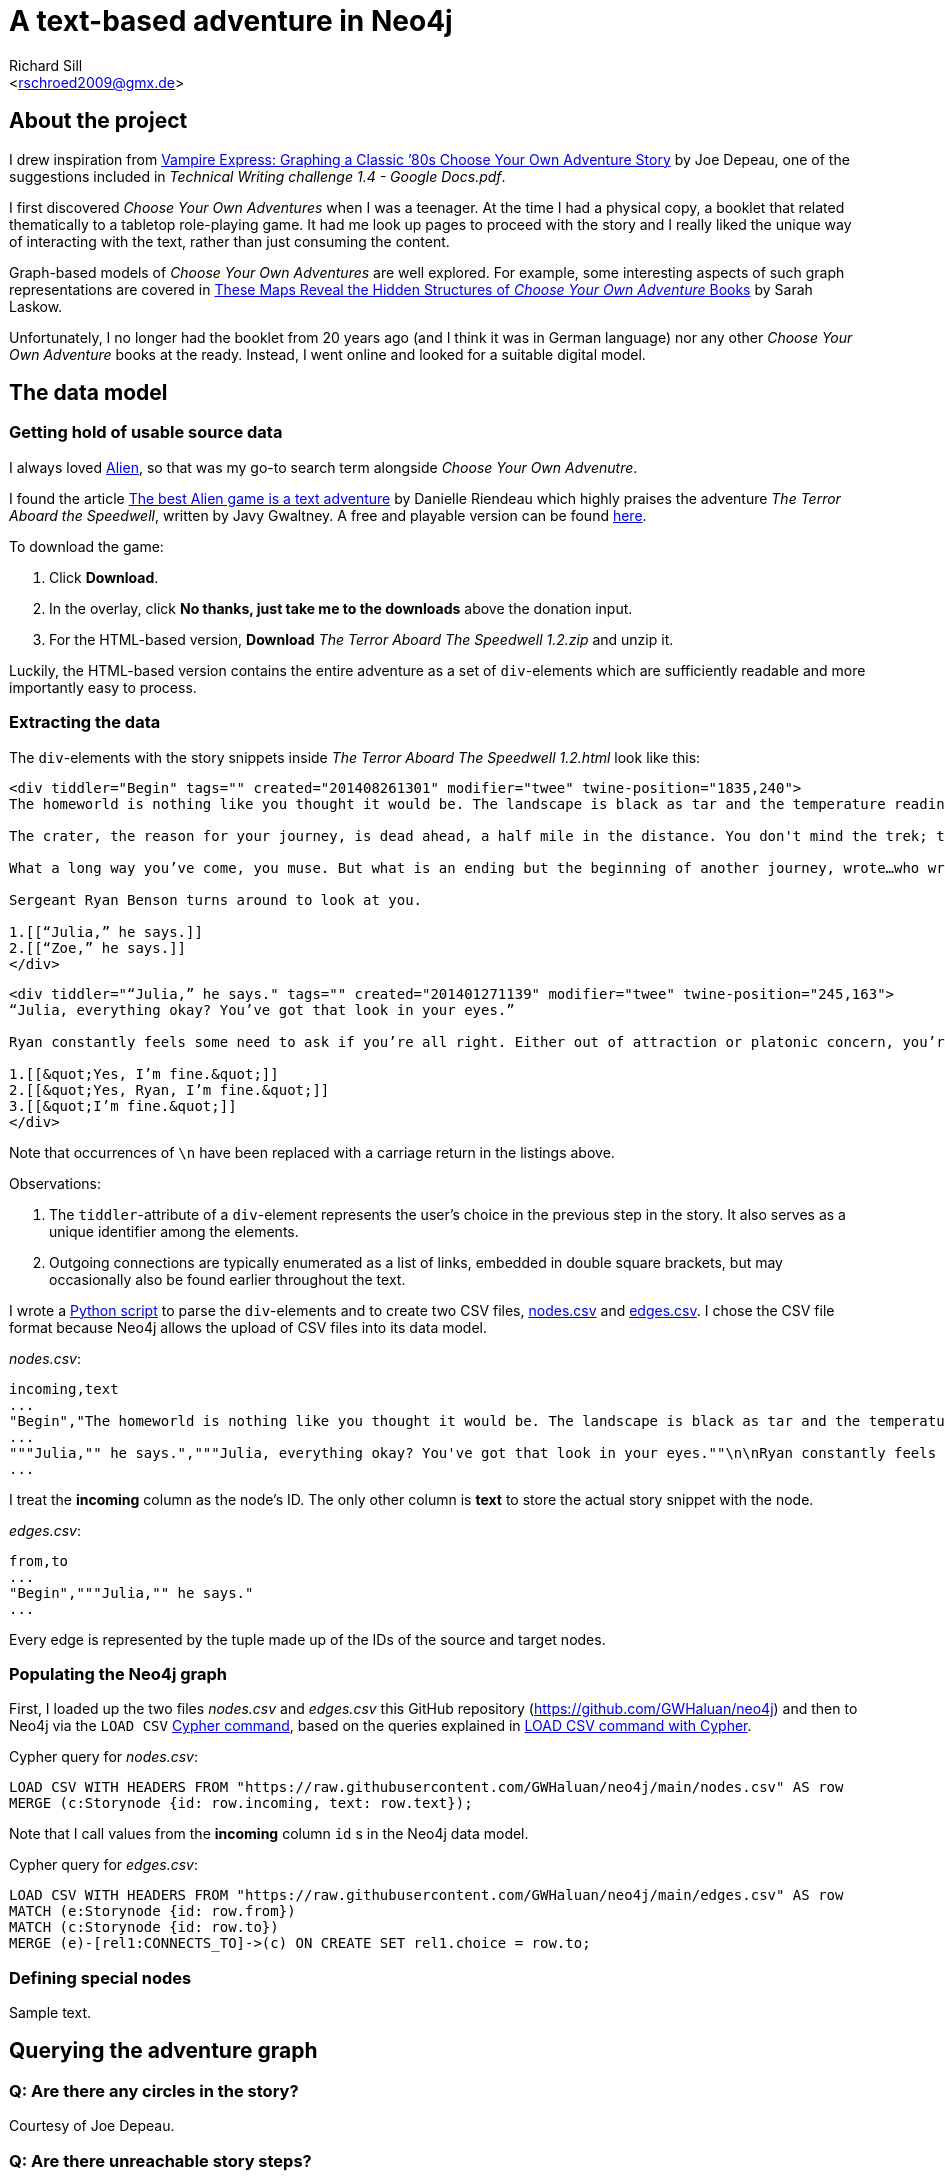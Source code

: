 A text-based adventure in Neo4j
===============================
:Author:    Richard Sill
:Email:     <rschroed2009@gmx.de>
:Date:       21.10.2023
:Revision:  1.0


About the project
-----------------

I drew inspiration from link:https://neo4j.com/blog/vampire-express-graph-database-choose-your-own-adventure/[Vampire Express: Graphing a Classic ’80s Choose Your Own Adventure Story] by Joe Depeau, one of the suggestions included in _Technical Writing challenge 1.4 - Google Docs.pdf_.

I first discovered _Choose Your Own Adventures_ when I was a teenager.
At the time I had a physical copy, a booklet that related thematically to a tabletop role-playing game.
It had me look up pages to proceed with the story and I really liked the unique way of interacting with the text, rather than just consuming the content.

Graph-based models of _Choose Your Own Adventures_ are well explored.
For example, some interesting aspects of such graph representations are covered in link:https://www.atlasobscura.com/articles/cyoa-choose-your-own-adventure-maps[These Maps Reveal the Hidden Structures of 'Choose Your Own Adventure' Books] by Sarah Laskow.

Unfortunately, I no longer had the booklet from 20 years ago (and I think it was in German language) nor any other _Choose Your Own Adventure_ books at the ready.
Instead, I went online and looked for a suitable digital model.

The data model
--------------

Getting hold of usable source data
~~~~~~~~~~~~~~~~~~~~~~~~~~~~~~~~~~

I always loved link:https://www.imdb.com/title/tt0078748/?ref_=nv_sr_srsg_1_tt_7_nm_0_q_alien[Alien], so that was my go-to search term alongside _Choose Your Own Advenutre_.

I found the article link:https://www.polygon.com/2014/9/8/6123049/alien-aliens-avp-terror-aboard-the-speedwell[The best Alien game is a text adventure] by Danielle Riendeau which highly praises the adventure _The Terror Aboard the Speedwell_, written by Javy Gwaltney.
A free and playable version can be found link:https://jgwaltneiv.itch.io/the-terror-aboard-the-speedwell[here].

.To download the game:
. Click *Download*.
. In the overlay, click *No thanks, just take me to the downloads* above the donation input.
. For the HTML-based version, *Download* _The Terror Aboard The Speedwell 1.2.zip_ and unzip it.

Luckily, the HTML-based version contains the entire adventure as a set of +div+-elements which are sufficiently readable and more importantly easy to process.

Extracting the data
~~~~~~~~~~~~~~~~~~~

The +div+-elements with the story snippets inside _The Terror Aboard The Speedwell 1.2.html_ look like this:

[source,html]
----
<div tiddler="Begin" tags="" created="201408261301" modifier="twee" twine-position="1835,240">
The homeworld is nothing like you thought it would be. The landscape is black as tar and the temperature readings make you thankful for the air conditioning in your suit.

The crater, the reason for your journey, is dead ahead, a half mile in the distance. You don't mind the trek; this is a far cry from the 35 million miles you and your crew had to traverse for two months.

What a long way you’ve come, you muse. But what is an ending but the beginning of another journey, wrote…who wrote that? You wrack your brain for an answer. The answer is just outside the limits of your consciousness, floating. You reach for it, grasp its tail, and then—

Sergeant Ryan Benson turns around to look at you.

1.[[“Julia,” he says.]]
2.[[“Zoe,” he says.]]
</div>
----

[source,html]
----
<div tiddler="“Julia,” he says." tags="" created="201401271139" modifier="twee" twine-position="245,163">
“Julia, everything okay? You’ve got that look in your eyes.”

Ryan constantly feels some need to ask if you’re all right. Either out of attraction or platonic concern, you’re not sure which. However, you are certain that it bugs the snot out of you.

1.[[&quot;Yes, I’m fine.&quot;]]
2.[[&quot;Yes, Ryan, I’m fine.&quot;]]
3.[[&quot;I’m fine.&quot;]]
</div>
----

Note that occurrences of `\n` have been replaced with a carriage return in the listings above.

.Observations:
. The +tiddler+-attribute of a +div+-element represents the user's choice in the previous step in the story. It also serves as a unique identifier among the elements.
. Outgoing connections are typically enumerated as a list of links, embedded in double square brackets, but may occasionally also be found earlier throughout the text.

I wrote a link:divparser.py[Python script] to parse the +div+-elements and to create two CSV files, link:nodes.csv[nodes.csv] and link:edges.csv[edges.csv].
I chose the CSV file format because Neo4j allows the upload of CSV files into its data model.

._nodes.csv_:
[source,csv]
----
incoming,text
...
"Begin","The homeworld is nothing like you thought it would be. The landscape is black as tar and the temperature readings make you thankful for the air conditioning in your suit.\n\nThe crater, the reason for your journey, is dead ahead, a half mile in the distance. You don't mind the trek; this is a far cry from the 35 million miles you and your crew had to traverse for two months.\n\nWhat a long way you've come, you muse. But what is an ending but the beginning of another journey, wrote...who wrote that? You wrack your brain for an answer. The answer is just outside the limits of your consciousness, floating. You reach for it, grasp its tail, and then—\n\nSergeant Ryan Benson turns around to look at you.\n\n1.[[""Julia,"" he says.]]\n2.[[""Zoe,"" he says.]]\n\n"
...
"""Julia,"" he says.","""Julia, everything okay? You've got that look in your eyes.""\n\nRyan constantly feels some need to ask if you're all right. Either out of attraction or platonic concern, you're not sure which. However, you are certain that it bugs the snot out of you.\n\n1.[[""Yes, I'm fine.""]]\n2.[[""Yes, Ryan, I'm fine.""]]\n3.[[""I'm fine.""]]\n"
...
----

I treat the *incoming* column as the node's ID. The only other column is *text* to store the actual story snippet with the node.

._edges.csv_:
[source,csv]
----
from,to
...
"Begin","""Julia,"" he says."
...
----

Every edge is represented by the tuple made up of the IDs of the source and target nodes.

Populating the Neo4j graph
~~~~~~~~~~~~~~~~~~~~~~~~~~

First, I loaded up the two files _nodes.csv_ and _edges.csv_ this GitHub repository (link:https://github.com/GWHaluan/neo4j[https://github.com/GWHaluan/neo4j]) and then to Neo4j via the `LOAD CSV` link:https://neo4j.com/docs/cypher-manual/current/clauses/load-csv/[Cypher command], based on the queries explained in link:https://neo4j.com/docs/cypher-manual/current/clauses/load-csv/[LOAD CSV command with Cypher].

.Cypher query for _nodes.csv_:
[source]
----
LOAD CSV WITH HEADERS FROM "https://raw.githubusercontent.com/GWHaluan/neo4j/main/nodes.csv" AS row
MERGE (c:Storynode {id: row.incoming, text: row.text});
----

Note that I call values from the *incoming* column `id` s in the Neo4j data model.

.Cypher query for _edges.csv_:
[source]
----
LOAD CSV WITH HEADERS FROM "https://raw.githubusercontent.com/GWHaluan/neo4j/main/edges.csv" AS row
MATCH (e:Storynode {id: row.from})
MATCH (c:Storynode {id: row.to})
MERGE (e)-[rel1:CONNECTS_TO]->(c) ON CREATE SET rel1.choice = row.to;
----

[comment]
--

delete commands:

[source]
----
MATCH ()-[r:CONNECTS_TO]->()
DELETE r
----

[source]
----
MATCH (n:Storynode)
DELETE n
----
--

Defining special nodes
~~~~~~~~~~~~~~~~~~~~~~

Sample text.

Querying the adventure graph
----------------------------

Q: Are there any circles in the story?
~~~~~~~~~~~~~~~~~~~~~~~~~~~~~~~~~~~~~~

Courtesy of Joe Depeau.

Q: Are there unreachable story steps?
~~~~~~~~~~~~~~~~~~~~~~~~~~~~~~~~~~~~~

Sample text.

Q: Which paths finish the story? Survival or fatality?
~~~~~~~~~~~~~~~~~~~~~~~~~~~~~~~~~~~~~~~~~~~~~~~~~~~~~~

Sample text.

